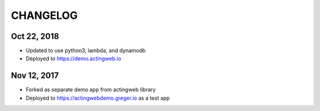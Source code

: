 =========
CHANGELOG
=========

Oct 22, 2018
------------
- Updated to use python3, lambda, and dynamodb
- Deployed to https://demo.actingweb.io


Nov 12, 2017
------------

- Forked as separate demo app from actingweb library
- Deployed to https://actingwebdemo.greger.io as a test app


